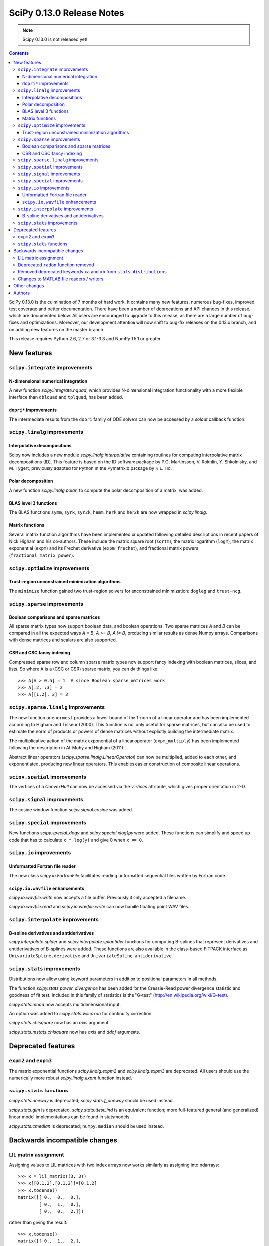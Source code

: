 ==========================
SciPy 0.13.0 Release Notes
==========================

.. note:: Scipy 0.13.0 is not released yet!

.. contents::

SciPy 0.13.0 is the culmination of 7 months of hard work. It contains
many new features, numerous bug-fixes, improved test coverage and
better documentation.  There have been a number of deprecations and
API changes in this release, which are documented below.  All users
are encouraged to upgrade to this release, as there are a large number
of bug-fixes and optimizations.  Moreover, our development attention
will now shift to bug-fix releases on the 0.13.x branch, and on adding
new features on the master branch.

This release requires Python 2.6, 2.7 or 3.1-3.3 and NumPy 1.5.1 or greater.


New features
============

``scipy.integrate`` improvements
--------------------------------

N-dimensional numerical integration
^^^^^^^^^^^^^^^^^^^^^^^^^^^^^^^^^^^

A new function `scipy.integrate.nquad`, which provides N-dimensional
integration functionality with a more flexible interface than ``dblquad`` and
``tplquad``, has been added.

``dopri*`` improvements
^^^^^^^^^^^^^^^^^^^^^^^

The intermediate results from the ``dopri`` family of ODE solvers can now be
accessed by a *solout* callback function.


``scipy.linalg`` improvements
-----------------------------

Interpolative decompositions
^^^^^^^^^^^^^^^^^^^^^^^^^^^^

Scipy now includes a new module `scipy.linalg.interpolative`
containing routines for computing interpolative matrix decompositions
(ID). This feature is based on the ID software package by
P.G. Martinsson, V. Rokhlin, Y. Shkolnisky, and M. Tygert, previously
adapted for Python in the PymatrixId package by K.L. Ho.

Polar decomposition
^^^^^^^^^^^^^^^^^^^

A new function `scipy.linalg.polar`, to compute the polar decomposition 
of a matrix, was added.

BLAS level 3 functions
^^^^^^^^^^^^^^^^^^^^^^

The BLAS functions ``symm``, ``syrk``, ``syr2k``, ``hemm``, ``herk`` and
``her2k`` are now wrapped in `scipy.linalg`.

Matrix functions
^^^^^^^^^^^^^^^^

Several matrix function algorithms have been implemented or updated following
detailed descriptions in recent papers of Nick Higham and his co-authors.
These include the matrix square root (``sqrtm``), the matrix logarithm
(``logm``), the matrix exponential (``expm``) and its Frechet derivative
(``expm_frechet``), and fractional matrix powers (``fractional_matrix_power``).


``scipy.optimize`` improvements
-------------------------------

Trust-region unconstrained minimization algorithms
^^^^^^^^^^^^^^^^^^^^^^^^^^^^^^^^^^^^^^^^^^^^^^^^^^

The ``minimize`` function gained two trust-region solvers for unconstrained
minimization: ``dogleg`` and ``trust-ncg``.


``scipy.sparse`` improvements
-----------------------------

Boolean comparisons and sparse matrices
^^^^^^^^^^^^^^^^^^^^^^^^^^^^^^^^^^^^^^^

All sparse matrix types now support boolean data, and boolean operations.  Two
sparse matrices `A` and `B` can be compared in all the expected ways `A < B`,
`A >= B`, `A != B`, producing similar results as dense Numpy arrays.
Comparisons with dense matrices and scalars are also supported. 

CSR and CSC fancy indexing
^^^^^^^^^^^^^^^^^^^^^^^^^^

Compressed sparse row and column sparse matrix types now support fancy indexing
with boolean matrices, slices, and lists. So where A is a (CSC or CSR) sparse
matrix, you can do things like::

    >>> A[A > 0.5] = 1  # since Boolean sparse matrices work
    >>> A[:2, :3] = 2
    >>> A[[1,2], 2] = 3


``scipy.sparse.linalg`` improvements
------------------------------------

The new function ``onenormest`` provides a lower bound of the 1-norm of a
linear operator and has been implemented according to Higham and Tisseur
(2000).  This function is not only useful for sparse matrices, but can also be
used to estimate the norm of products or powers of dense matrices without
explictly building the intermediate matrix.

The multiplicative action of the matrix exponential of a linear operator
(``expm_multiply``) has been implemented following the description in Al-Mohy
and Higham (2011).

Abstract linear operators (`scipy.sparse.linalg.LinearOperator`) can now be
multiplied, added to each other, and exponentiated, producing new linear
operators. This enables easier construction of composite linear operations.


``scipy.spatial`` improvements
------------------------------

The vertices of a `ConvexHull` can now be accessed via the `vertices` attribute,
which gives proper orientation in 2-D.


``scipy.signal`` improvements
-----------------------------

The cosine window function `scipy.signal.cosine` was added.


``scipy.special`` improvements
------------------------------

New functions `scipy.special.xlogy` and `scipy.special.xlog1py` were added.
These functions can simplify and speed up code that has to calculate 
``x * log(y)`` and give 0 when ``x == 0``.


``scipy.io`` improvements
-------------------------

Unformatted Fortran file reader
^^^^^^^^^^^^^^^^^^^^^^^^^^^^^^^

The new class `scipy.io.FortranFile` facilitates reading unformatted
sequential files written by Fortran code.

``scipy.io.wavfile`` enhancements
^^^^^^^^^^^^^^^^^^^^^^^^^^^^^^^^^

`scipy.io.wavfile.write` now accepts a file buffer. Previously it only
accepted a filename.

`scipy.io.wavfile.read` and `scipy.io.wavfile.write` can now handle floating
point WAV files.


``scipy.interpolate`` improvements
----------------------------------

B-spline derivatives and antiderivatives
^^^^^^^^^^^^^^^^^^^^^^^^^^^^^^^^^^^^^^^^

`scipy.interpolate.splder` and `scipy.interpolate.splantider` functions 
for computing B-splines that represent derivatives and antiderivatives
of B-splines were added.  These functions are also available in the 
class-based FITPACK interface as ``UnivariateSpline.derivative`` and
``UnivariateSpline.antiderivative``.


``scipy.stats`` improvements
----------------------------

Distributions now allow using keyword parameters in addition to
positional parameters in all methods.

The function `scipy.stats.power_divergence` has been added for the
Cressie-Read power divergence statistic and goodness of fit test.
Included in this family of statistics is the "G-test"
(http://en.wikipedia.org/wiki/G-test).

`scipy.stats.mood` now accepts multidimensional input.

An option was added to `scipy.stats.wilcoxon` for continuity correction.

`scipy.stats.chisquare` now has an `axis` argument.

`scipy.stats.mstats.chisquare` now has `axis` and `ddof` arguments.


Deprecated features
===================

``expm2`` and ``expm3``
-----------------------

The matrix exponential functions `scipy.linalg.expm2` and `scipy.linalg.expm3`
are deprecated. All users should use the numerically more robust
`scipy.linalg.expm` function instead.

``scipy.stats`` functions
-------------------------

`scipy.stats.oneway` is deprecated; `scipy.stats.f_oneway` should be used
instead.

`scipy.stats.glm` is deprecated.  `scipy.stats.ttest_ind` is an equivalent
function; more full-featured general (and generalized) linear model
implementations can be found in statsmodels.

`scipy.stats.cmedian` is deprecated; ``numpy.median`` should be used instead.


Backwards incompatible changes
==============================

LIL matrix assignment
---------------------
Assigning values to LIL matrices with two index arrays now works similarly as
assigning into ndarrays::

    >>> x = lil_matrix((3, 3))
    >>> x[[0,1,2],[0,1,2]]=[0,1,2]
    >>> x.todense()
    matrix([[ 0.,  0.,  0.],
            [ 0.,  1.,  0.],
            [ 0.,  0.,  2.]])

rather than giving the result::

    >>> x.todense()
    matrix([[ 0.,  1.,  2.],
            [ 0.,  1.,  2.],
            [ 0.,  1.,  2.]])

Users relying on the previous behavior will need to revisit their code.
The previous behavior is obtained by ``x[numpy.ix_([0,1,2],[0,1,2])] = ...`.


Deprecated ``radon`` function removed
-------------------------------------

The ``misc.radon`` function, which was deprecated in scipy 0.11.0, has been
removed.  Users can find a more full-featured ``radon`` function in
scikit-image.


Removed deprecated keywords ``xa`` and ``xb`` from ``stats.distributions``
--------------------------------------------------------------------------

The keywords ``xa`` and ``xb``, which were deprecated since 0.11.0, have
been removed from the distributions in ``scipy.stats``.

Changes to MATLAB file readers / writers
----------------------------------------

The major change is that 1D arrays in numpy now become row vectors (shape 1, N)
when saved to a MATLAB 5 format file.  Previously 1D arrays saved as column
vectors (N, 1).  This is to harmonize the behavior of writing MATLAB 4 and 5
formats, and adapt to the defaults of numpy and MATLAB - for example
``np.atleast_2d`` returns 1D arrays as row vectors.

Trying to save arrays of greater than 2 dimensions in MATLAB 4 format now raises
an error instead of silently reshaping the array as 2D.

``scipy.io.loadmat('afile')`` used to look for `afile` on the Python system path
(``sys.path``); now ``loadmat`` only looks in the current directory for a
relative path filename.

Other changes
=============

Security fix: ``scipy.weave`` previously used temporary directories in an
insecure manner under certain circumstances.

Cython is now required to build *unreleased* versions of scipy.
The C files generated from Cython sources are not included in the git repo
anymore.  They are however still shipped in source releases.

The code base received a fairly large PEP8 cleanup.  A ``tox pep8`` 
command has been added; new code should pass this test command.

Authors
=======

This release contains work by the following people (contributed at least
one patch to this release, names in alphabetical order):

* Jorge Cañardo Alastuey +
* Tom Aldcroft +
* Max Bolingbroke +
* Joseph Jon Booker +
* François Boulogne
* Matthew Brett
* Christian Brodbeck +
* Per Brodtkorb +
* Christian Brueffer +
* Lars Buitinck
* Evgeni Burovski +
* Tim Cera
* Lawrence Chan +
* David Cournapeau
* Dražen Lučanin +
* Alexander J. Dunlap +
* endolith
* André Gaul +
* Christoph Gohlke
* Ralf Gommers
* Alex Griffing +
* Blake Griffith +
* Charles Harris
* Bob Helmbold +
* Andreas Hilboll
* Kat Huang +
* Oleksandr (Sasha) Huziy +
* Gert-Ludwig Ingold +
* Thouis (Ray) Jones
* Juan Luis Cano Rodríguez +
* Robert Kern
* Andreas Kloeckner +
* Sytse Knypstra +
* Gustav Larsson +
* Denis Laxalde
* Christopher Lee
* Tim Leslie
* Wendy Liu +
* Clemens Novak +
* Takuya Oshima +
* Josef Perktold
* Illia Polosukhin +
* Przemek Porebski +
* Steve Richardson +
* Branden Rolston +
* Skipper Seabold
* Fazlul Shahriar
* Leo Singer +
* Rohit Sivaprasad +
* Daniel B. Smith +
* Julian Taylor
* Louis Thibault +
* Tomas Tomecek +
* John Travers
* Richard Tsai +
* Jacob Vanderplas
* Patrick Varilly
* Pauli Virtanen
* Stefan van der Walt
* Warren Weckesser
* Pedro Werneck +
* Nils Werner +
* Michael Wimmer +
* Nathan Woods +
* Tony S. Yu +

A total of 65 people contributed to this release.
People with a "+" by their names contributed a patch for the first time.

